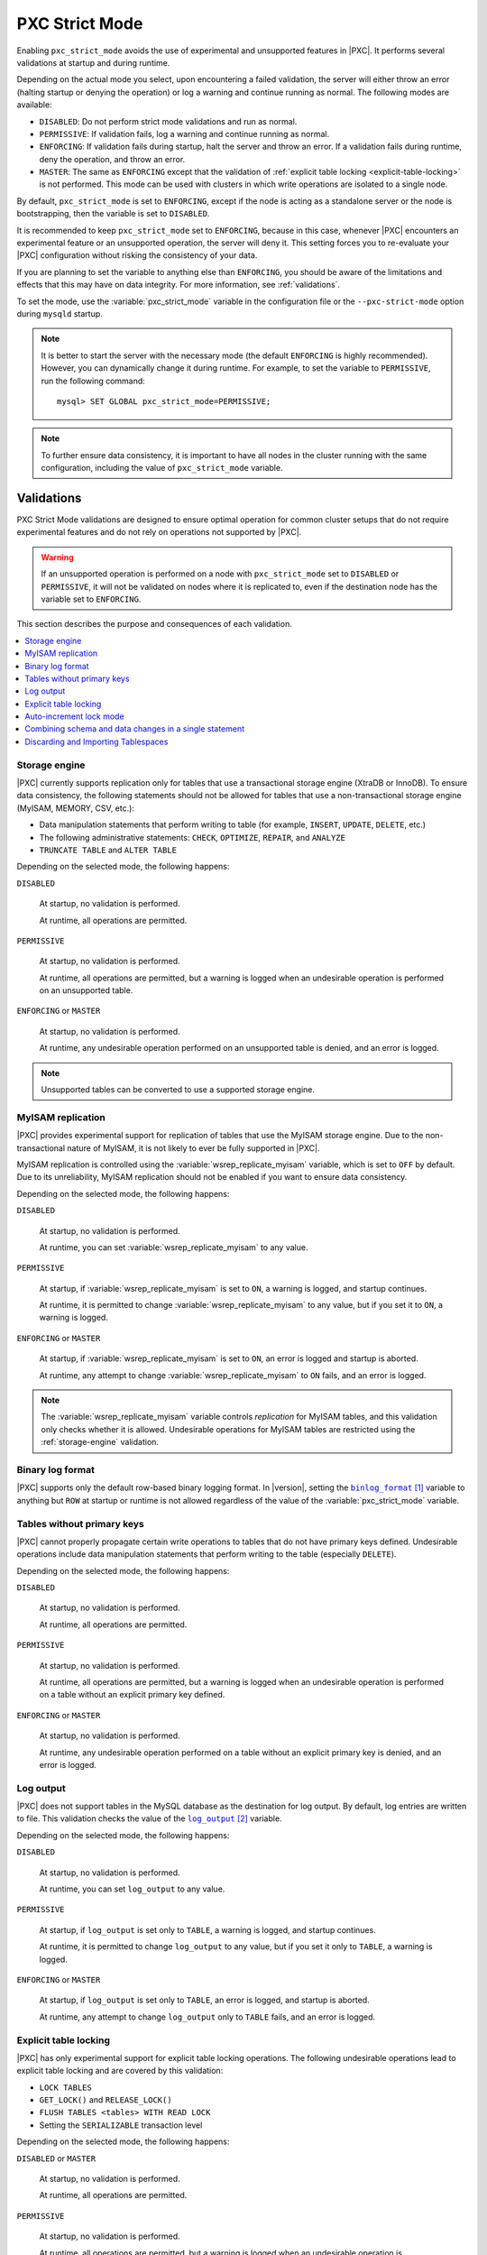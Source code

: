 .. _pxc-strict-mode:

===============
PXC Strict Mode
===============

Enabling ``pxc_strict_mode`` avoids the use of
experimental and unsupported features in |PXC|.
It performs several validations at startup and during runtime.

Depending on the actual mode you select,
upon encountering a failed validation,
the server will either throw an error
(halting startup or denying the operation)
or log a warning and continue running as normal.
The following modes are available:

* ``DISABLED``: Do not perform strict mode validations
  and run as normal.

* ``PERMISSIVE``: If validation fails, log a warning and continue running
  as normal.

* ``ENFORCING``: If validation fails during startup,
  halt the server and throw an error.
  If a validation fails during runtime,
  deny the operation, and throw an error.

* ``MASTER``: The same as ``ENFORCING`` except that the validation of
  :ref:`explicit table locking <explicit-table-locking>` is not performed.
  This mode can be used with clusters
  in which write operations are isolated to a single node.

By default, ``pxc_strict_mode`` is set to ``ENFORCING``,
except if the node is acting as a standalone server
or the node is bootstrapping, then the variable is set to ``DISABLED``.

It is recommended to keep ``pxc_strict_mode`` set to ``ENFORCING``,
because in this case, whenever |PXC| encounters an experimental feature
or an unsupported operation, the server will deny it.
This setting forces you to re-evaluate your |PXC| configuration
without risking the consistency of your data.

If you are planning to set the variable to anything else than ``ENFORCING``,
you should be aware of the limitations and effects
that this may have on data integrity.
For more information, see :ref:`validations`.

To set the mode,
use the :variable:`pxc_strict_mode` variable in the configuration file
or the ``--pxc-strict-mode`` option during ``mysqld`` startup.

.. note::

   It is better to start the server with the necessary mode
   (the default ``ENFORCING`` is highly recommended).
   However, you can dynamically change it during runtime.
   For example, to set the variable to ``PERMISSIVE``,
   run the following command::

      mysql> SET GLOBAL pxc_strict_mode=PERMISSIVE;

.. note::

   To further ensure data consistency,
   it is important to have all nodes in the cluster
   running with the same configuration,
   including the value of ``pxc_strict_mode`` variable.

.. _validations:

Validations
===========

PXC Strict Mode validations are designed to ensure optimal operation
for common cluster setups that do not require experimental features
and do not rely on operations not supported by |PXC|.

.. warning:: If an unsupported operation is performed on a node
   with ``pxc_strict_mode`` set to ``DISABLED`` or ``PERMISSIVE``,
   it will not be validated on nodes where it is replicated to,
   even if the destination node has the variable set to ``ENFORCING``.

This section describes the purpose and consequences of each validation.

.. contents::
   :local:

.. _storage-engine:

Storage engine
--------------

|PXC| currently supports replication only for tables
that use a transactional storage engine (XtraDB or InnoDB).
To ensure data consistency,
the following statements should not be allowed for tables
that use a non-transactional storage engine (MyISAM, MEMORY, CSV, etc.):

* Data manipulation statements that perform writing to table
  (for example, ``INSERT``, ``UPDATE``, ``DELETE``, etc.)

* The following administrative statements:
  ``CHECK``, ``OPTIMIZE``, ``REPAIR``, and ``ANALYZE``

* ``TRUNCATE TABLE`` and ``ALTER TABLE``

Depending on the selected mode, the following happens:

``DISABLED``

 At startup, no validation is performed.

 At runtime, all operations are permitted.

``PERMISSIVE``

 At startup, no validation is performed.

 At runtime, all operations are permitted,
 but a warning is logged when an undesirable operation
 is performed on an unsupported table.

``ENFORCING`` or ``MASTER``

 At startup, no validation is performed.

 At runtime, any undesirable operation performed on an unsupported table
 is denied, and an error is logged.

.. note:: Unsupported tables can be converted to use a supported storage engine.

MyISAM replication
------------------

|PXC| provides experimental support for replication of tables
that use the MyISAM storage engine.
Due to the non-transactional nature of MyISAM,
it is not likely to ever be fully supported in |PXC|.

MyISAM replication is controlled
using the :variable:`wsrep_replicate_myisam` variable,
which is set to ``OFF`` by default.
Due to its unreliability, MyISAM replication should not be enabled
if you want to ensure data consistency.

Depending on the selected mode, the following happens:

``DISABLED``

 At startup, no validation is performed.

 At runtime, you can set :variable:`wsrep_replicate_myisam` to any value.

``PERMISSIVE``

 At startup, if :variable:`wsrep_replicate_myisam` is set to ``ON``,
 a warning is logged, and startup continues.

 At runtime, it is permitted to change :variable:`wsrep_replicate_myisam`
 to any value, but if you set it to ``ON``, a warning is logged.

``ENFORCING`` or ``MASTER``

 At startup, if :variable:`wsrep_replicate_myisam` is set to ``ON``,
 an error is logged and startup is aborted.

 At runtime, any attempt to change :variable:`wsrep_replicate_myisam`
 to ``ON`` fails, and an error is logged.

.. note:: The :variable:`wsrep_replicate_myisam` variable controls
   *replication* for MyISAM tables,
   and this validation only checks whether it is allowed.
   Undesirable operations for MyISAM tables
   are restricted using the :ref:`storage-engine` validation.

Binary log format
-----------------

|PXC| supports only the default row-based binary logging format.  In
|version|, setting the |binlog_format|_ variable to anything but
``ROW`` at startup or runtime is not allowed regardless of the value of the
:variable:`pxc_strict_mode` variable.

.. |binlog_format| replace:: ``binlog_format``
.. _binlog_format: http://dev.mysql.com/doc/refman/8.0/en/replication-options-binary-log.html#sysvar_binlog_format

Tables without primary keys
---------------------------

|PXC| cannot properly propagate certain write operations
to tables that do not have primary keys defined.
Undesirable operations include data manipulation statements
that perform writing to the table (especially ``DELETE``).

Depending on the selected mode, the following happens:

``DISABLED``

 At startup, no validation is performed.

 At runtime, all operations are permitted.

``PERMISSIVE``

 At startup, no validation is performed.

 At runtime, all operations are permitted,
 but a warning is logged when an undesirable operation
 is performed on a table without an explicit primary key defined.

``ENFORCING`` or ``MASTER``

 At startup, no validation is performed.

 At runtime, any undesirable operation
 performed on a table without an explicit primary key
 is denied, and an error is logged.

Log output
----------

|PXC| does not support tables in the MySQL database
as the destination for log output.
By default, log entries are written to file.
This validation checks the value of the |log_output|_ variable.

Depending on the selected mode, the following happens:

``DISABLED``

 At startup, no validation is performed.

 At runtime, you can set ``log_output`` to any value.

``PERMISSIVE``

 At startup, if ``log_output`` is set only to ``TABLE``,
 a warning is logged, and startup continues.

 At runtime, it is permitted to change ``log_output``
 to any value, but if you set it only to ``TABLE``,
 a warning is logged.

``ENFORCING`` or ``MASTER``

 At startup, if ``log_output`` is set only to ``TABLE``,
 an error is logged, and startup is aborted.

 At runtime, any attempt to change ``log_output`` only to ``TABLE`` fails,
 and an error is logged.

.. |log_output| replace:: ``log_output``
.. _log_output: http://dev.mysql.com/doc/refman/8.0/en/server-system-variables.html#sysvar_log_output

.. _explicit-table-locking:

Explicit table locking
----------------------

|PXC| has only experimental support for explicit table locking operations.
The following undesirable operations lead to explicit table locking
and are covered by this validation:

* ``LOCK TABLES``
* ``GET_LOCK()`` and ``RELEASE_LOCK()``
* ``FLUSH TABLES <tables> WITH READ LOCK``
* Setting the ``SERIALIZABLE`` transaction level

Depending on the selected mode, the following happens:

``DISABLED`` or ``MASTER``

 At startup, no validation is performed.

 At runtime, all operations are permitted.

``PERMISSIVE``

 At startup, no validation is performed.

 At runtime, all operations are permitted,
 but a warning is logged when an undesirable operation is performed.

``ENFORCING``

 At startup, no validation is performed.

 At runtime, any undesirable operation is denied, and an error is logged.

Auto-increment lock mode
------------------------

The lock mode for generating auto-increment values must be *interleaved*
to ensure that each node generates a unique (but non-sequential) identifier.

This validation checks the value of the |innodb_autoinc_lock_mode|_ variable.
By default, the variable is set to ``1`` (*consecutive* lock mode),
but it should be set to ``2`` (*interleaved* lock mode).

Depending on the strict mode selected,
the following happens:

``DISABLED``

 At startup, no validation is performed.

``PERMISSIVE``

 At startup, if ``innodb_autoinc_lock_mode`` is not set to ``2``,
 a warning is logged, and startup continues.

``ENFORCING`` or ``MASTER``

 At startup, if ``innodb_autoinc_lock_mode`` is not set to ``2``,
 an error is logged, and startup is aborted.

.. note:: This validation is not performed during runtime,
   because the ``innodb_autoinc_lock_mode`` variable
   cannot be set dynamically.

.. |innodb_autoinc_lock_mode| replace:: ``innodb_autoinc_lock_mode``
.. _innodb_autoinc_lock_mode: http://dev.mysql.com/doc/refman/8.0/en/innodb-parameters.html#sysvar_innodb_autoinc_lock_mode

Combining schema and data changes in a single statement
-------------------------------------------------------

With the variable ``pxc_strict_mode`` set to ``ENFORCING``, |PXC| does not support :abbr:`CTAS
(CREATE TABLE ... AS SELECT)` statements, because they combine both schema and
data changes. Note that tables in the SELECT clause should be present on all
replication nodes.

With the variable set to ``PERMISSIVE`` or ``DISABLED``, |ctas| statements are
replicated using the :abbr:`TOI (Total Order Isolation)` method to ensure
consistency. In |PXC| 5.7, |ctas| statements were replicated using DML
write-sets when the variable was set to ``PERMISSIVE`` or ``DISABLED``.

.. important::
   
   MyISAM tables are created and loaded even if
   :variable:`wsrep_replicate_myisam` equals to 1.  |PXC| does not recommend
   using the |MyISAM| storage engine. The support for |MyISAM| is experimental
   and may be removed in a future release.

.. seealso::

   |MySQL| Bug System: XID inconsistency on master-slave with CTAS
      https://bugs.mysql.com/bug.php?id=93948   

Depending on the strict mode selected, the following happens:

.. list-table::
   :header-rows: 1
   :widths: 25 75

   * - Mode
     - Behavior
   * - DISABLED
     - At startup, no validation is performed. At runtime, all operations are
       permitted.
   * - PERMISSIVE
     - At startup, no validation is performed. At runtime, all operations are
       permitted, but a warning is logged when a |ctas| operation is performed.
   * - ENFORCING
     - At startup, no validation is performed. At runtime, any CTAS operation is
       denied and an error is logged.

.. important::

   Although |ctas| operations for temporary tables are permitted,
   temporary tables should not be used as *source* tables in
   |ctas| operations due to the fact that temporary tables are not present on
   all nodes.

   If ``node-1`` has a temporary and a non-temporary table with the same name,
   |ctas| on ``node-1`` will use temporary and |ctas| on ``node-2`` will use the
   non-temporary table resulting in a data level inconsistency.

.. worklog: 1h 2/21/2019

Discarding and Importing Tablespaces
------------------------------------

``DISCARD TABLESPACE`` and ``IMPORT TABLESPACE``
are not replicated using TOI.
This can lead to data inconsistency if executed on only one node.

Depending on the strict mode selected,
the following happens:

``DISABLED``

 At startup, no validation is performed.

 At runtime, all operations are permitted.

``PERMISSIVE``

 At startup, no validation is performed.

 At runtime, all operations are permitted,
 but a warning is logged when you discard or import a tablespace.

``ENFORCING``

 At startup, no validation is performed.

 At runtime, discarding or importing a tablespace is denied
 and an error is logged.

.. rubric:: References

.. target-notes::


.. |ctas| replace:: :abbr:`CTAS (CREATE TABLE ... AS SELECT)`
